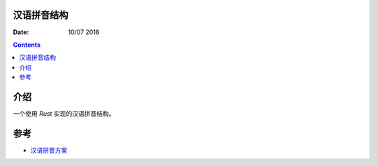 汉语拼音结构
-------------

:Date: 10/07 2018

.. contents::


介绍
-------

一个使用 `Rust` 实现的汉语拼音结构。


参考
--------

*   `汉语拼音方案 <http://www.moe.gov.cn/s78/A19/yxs_left/moe_810/s230/195802/t19580201_186000.html>`_

